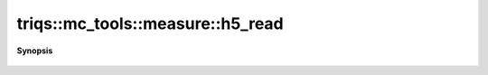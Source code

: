 ..
   Generated automatically by cpp2rst

.. highlight:: c
.. role:: red
.. role:: green
.. role:: param
.. role:: cppbrief


.. _measure_h5_read:

triqs::mc_tools::measure::h5_read
=================================


**Synopsis**

 .. rst-class:: cppsynopsis

    1. | void :red:`h5_read` (h5::group :param:`g`, std::string const & :param:`name`, measure<MCSignType> & :param:`m`)